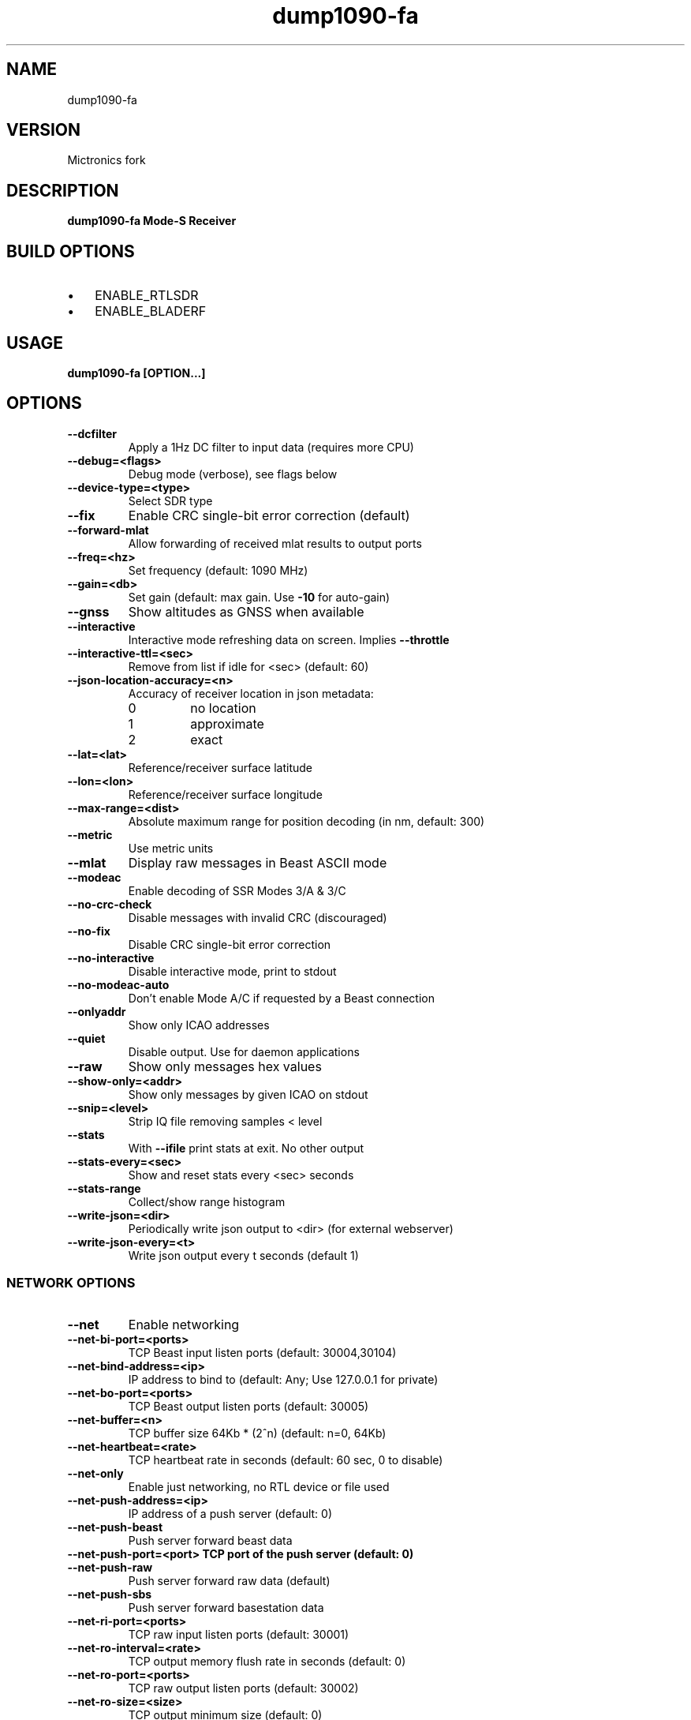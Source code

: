 .TH dump1090-fa Mictronics 1 "29 August 2017" "" ""
.RS
.SH NAME
dump1090-fa
.SH VERSION
Mictronics fork
.SH DESCRIPTION
\fBdump1090-fa Mode-S Receiver
.SH BUILD OPTIONS
.IP \(bu 3
ENABLE_RTLSDR
.IP \(bu 3
ENABLE_BLADERF
.SH USAGE
\fBdump1090-fa [OPTION\.\.\.] 
.SH OPTIONS
.TP
.B
\fB--dcfilter\fP
Apply a 1Hz DC filter to input data (requires more
CPU)
.TP
.B
\fB--debug\fP=<flags>
Debug mode (verbose), see flags below
.TP
.B
\fB--device-type\fP=<type>
Select SDR type
.TP
.B
\fB--fix\fP
Enable CRC single-bit error correction (default)
.TP
.B
\fB--forward-mlat\fP
Allow forwarding of received mlat results to
output ports
.TP
.B
\fB--freq\fP=<hz>
Set frequency (default: 1090 MHz)
.TP
.B
\fB--gain\fP=<db>
Set gain (default: max gain. Use \fB-10\fP for
auto-gain)
.TP
.B
\fB--gnss\fP
Show altitudes as GNSS when available
.TP
.B
\fB--interactive\fP
Interactive mode refreshing data on screen.
Implies \fB--throttle\fP
.TP
.B
\fB--interactive-ttl\fP=<sec>
Remove from list if idle for <sec> (default: 60)
.TP
.B
\fB--json-location-accuracy\fP=<n>
Accuracy of receiver location in json metadata:
.RS
.IP 0
no location
.IP 1
approximate
.IP 2
exact
.RE
.RE
.TP
.B
\fB--lat\fP=<lat>
Reference/receiver surface latitude
.TP
.B
\fB--lon\fP=<lon>
Reference/receiver surface longitude
.TP
.B
\fB--max-range\fP=<dist>
Absolute maximum range for position decoding (in
nm, default: 300)
.TP
.B
\fB--metric\fP
Use metric units
.TP
.B
\fB--mlat\fP
Display raw messages in Beast ASCII mode
.TP
.B
\fB--modeac\fP
Enable decoding of SSR Modes 3/A & 3/C
.TP
.B
\fB--no-crc-check\fP
Disable messages with invalid CRC (discouraged)
.TP
.B
\fB--no-fix\fP
Disable CRC single-bit error correction
.TP
.B
\fB--no-interactive\fP
Disable interactive mode, print to stdout
.TP
.B
\fB--no-modeac-auto\fP
Don't enable Mode A/C if requested by a Beast
connection
.TP
.B
\fB--onlyaddr\fP
Show only ICAO addresses
.TP
.B
\fB--quiet\fP
Disable output. Use for daemon applications
.TP
.B
\fB--raw\fP
Show only messages hex values
.TP
.B
\fB--show-only\fP=<addr>
Show only messages by given ICAO on stdout
.TP
.B
\fB--snip\fP=<level>
Strip IQ file removing samples < level
.TP
.B
\fB--stats\fP
With \fB--ifile\fP print stats at exit. No other output
.TP
.B
\fB--stats-every\fP=<sec>
Show and reset stats every <sec> seconds
.TP
.B
\fB--stats-range\fP
Collect/show range histogram
.TP
.B
\fB--write-json\fP=<dir>
Periodically write json output to <dir> (for
external webserver)
.TP
.B
\fB--write-json-every\fP=<t>
Write json output every t seconds (default 1)
.SS  NETWORK OPTIONS
.TP
.B
\fB--net\fP
Enable networking
.TP
.B
\fB--net-bi-port\fP=<ports>
TCP Beast input listen ports  (default:
30004,30104)
.TP
.B
\fB--net-bind-address\fP=<ip>
IP address to bind to (default: Any; Use 127.0.0.1 for private)
.TP
.B
\fB--net-bo-port\fP=<ports>
TCP Beast output listen ports (default: 30005)
.TP
.B
\fB--net-buffer\fP=<n>
TCP buffer size 64Kb * (2^n) (default: n=0, 64Kb)
.TP
.B
\fB--net-heartbeat\fP=<rate>
TCP heartbeat rate in seconds (default: 60 sec, 0 to disable)
.TP
.B
\fB--net-only\fP
Enable just networking, no RTL device or file used
.TP
.B
\fB--net-push-address\fP=<ip>
IP address of a push server (default: 0)
.TP
.B
\fB--net-push-beast\fP
Push server forward beast data
.TP
.B
\fB--net-push-port\fP=<port> TCP port of the push server (default: 0)
.TP
.B
\fB--net-push-raw\fP
Push server forward raw data (default)
.TP
.B
\fB--net-push-sbs\fP
Push server forward basestation data
.TP
.B
\fB--net-ri-port\fP=<ports>
TCP raw input listen ports  (default: 30001)
.TP
.B
\fB--net-ro-interval\fP=<rate>
TCP output memory flush rate in seconds
(default: 0)
.TP
.B
\fB--net-ro-port\fP=<ports>
TCP raw output listen ports (default: 30002)
.TP
.B
\fB--net-ro-size\fP=<size>
TCP output minimum size (default: 0)
.TP
.B
\fB--net-sbs-port\fP=<ports>
TCP BaseStation output listen ports (default: 30003)
.RE
.TP
.B
\fB--net-verbatim\fP
Forward messages unchanged
.SS  RTLSDR OPTIONS
.I
use with \fB--device-type\fP rtlsdr
.TP
.B
\fB--device\fP=<index|serial>
Select device by index or serial number
.TP
.B
\fB--enable-agc\fP
Enable digital AGC (not tuner AGC!)
.TP
.B
\fB--ppm\fP=<correction>
Set oscillator frequency correction in PPM
.SS  BLADERF OPTIONS
.I
use with \fB--device-type\fP bladerf
.TP
.B
\fB--bladerf-bandwidth\fP=<hz>
Set LPF bandwidth ('bypass' to bypass the
LPF)
.TP
.B
\fB--bladerf-decimation\fP=<N>
Assume FPGA decimates by a factor of N
.TP
.B
\fB--bladerf-fpga\fP=<path>
Use alternative FPGA bitstream ('' to disable FPGA load)
.TP
.B
\fB--device\fP=<ident>
Select device by bladeRF 'device identifier'
.SS  MODES BEAST OPTIONS
.I
use with \fB--device-type\fP modesbeast
.PP
Beast binary protocol and hardware handshake are always enabled.
.TP
.B
\fB--beast-crc-off\fP
Turn OFF CRC checking
.TP
.B
\fB--beast-df045-on\fP
Turn ON DF0/4/5 filter
.TP
.B
\fB--beast-df1117-on\fP
Turn ON DF11/17-only filter
.TP
.B
\fB--beast-fec-off\fP
Turn OFF forward error correction
.TP
.B
\fB--beast-mlat-off\fP
Turn OFF MLAT time stamps
.TP
.B
\fB--beast-modeac\fP
Turn ON mode A/C
.TP
.B
\fB--beast-serial\fP=<path>
Path to Beast serial device (default
/dev/ttyUSB0)
.SS  IFILE OPTIONS
.I
use with \fB--ifile\fP
.TP
.B
\fB--ifile\fP=<path>
Read samples from given file ('-' for stdin)
.TP
.B
\fB--iformat\fP=<type>
Set sample format (UC8, SC16, SC16Q11)
.TP
.B
\fB--throttle\fP
Process samples at the original capture speed
.SS  HELP OPTIONS
.TP
.B
-?, \fB--help\fP
Give this help list
.TP
.B
\fB--usage\fP
Give a short usage message
.TP
.B
\fB-V\fP, \fB--version\fP
Print program version
.SH DEBUG MODE FLAGS
.TP
.B
d
Log frames decoded with errors
.TP
.B
D
Log frames decoded with zero errors
.TP
.B
c
Log frames with bad CRC
.TP
.B
C
Log frames with good CRC
.TP
.B
p
Log frames with bad preamble
.TP
.B
n
Log network debugging info
.TP
.B
j
Log frames to frames.js, loadable by debug.html
.PP
.SH BUGS
Report bugs to Michael Wolf <michael@mictronics.de>.
.SH AUTHOR
Michael Wolf
